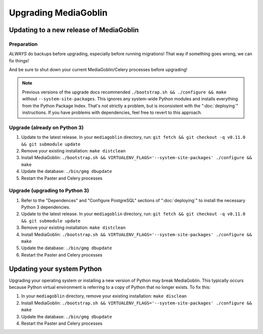 .. MediaGoblin Documentation

   Written in 2020 by MediaGoblin contributors

   To the extent possible under law, the author(s) have dedicated all
   copyright and related and neighboring rights to this software to
   the public domain worldwide. This software is distributed without
   any warranty.

   You should have received a copy of the CC0 Public Domain
   Dedication along with this software. If not, see
   <http://creativecommons.org/publicdomain/zero/1.0/>.

======================
 Upgrading MediaGoblin
======================

Updating to a new release of MediaGoblin
----------------------------------------

Preparation
~~~~~~~~~~~

*ALWAYS* do backups before upgrading, especially before running migrations! That
way if something goes wrong, we can fix things!

And be sure to shut down your current MediaGoblin/Celery processes before
upgrading!

.. note::

   Previous versions of the upgrade docs recommended ``./bootstrap.sh &&
   ./configure && make`` without ``--system-site-packages``. This ignores any
   system-wide Python modules and installs everything from the Python Package
   Index. That's not strictly a problem, but is inconsistent with the
   ":doc:`deploying`" instructions. If you have problems with dependencies, feel
   free to revert to this approach.


Upgrade (already on Python 3)
~~~~~~~~~~~~~~~~~~~~~~~~~~~~~

1. Update to the latest release.  In your ``mediagoblin`` directory, run:
   ``git fetch && git checkout -q v0.11.0 && git submodule update``
2. Remove your existing installation:
   ``make distclean``
3. Install MediaGoblin:
   ``./bootstrap.sh && VIRTUALENV_FLAGS='--system-site-packages' ./configure && make``
4. Update the database:
   ``./bin/gmg dbupdate``
5. Restart the Paster and Celery processes


Upgrade (upgrading to Python 3)
~~~~~~~~~~~~~~~~~~~~~~~~~~~~~~~

1. Refer to the "Dependences" and "Configure PostgreSQL" sections of
   ":doc:`deploying`" to install the necessary Python 3 dependencies.
2. Update to the latest release.  In your ``mediagoblin`` directory, run:
   ``git fetch && git checkout -q v0.11.0 && git submodule update``
3. Remove your existing installation:
   ``make distclean``
4. Install MediaGoblin:
   ``./bootstrap.sh && VIRTUALENV_FLAGS='--system-site-packages' ./configure && make``
5. Update the database:
   ``./bin/gmg dbupdate``
6. Restart the Paster and Celery processes


Updating your system Python
---------------------------

Upgrading your operating system or installing a new version of
Python may break MediaGoblin. This typically occurs because Python virtual
environment is referring to a copy of Python that no longer exists. To fix this:

1. In your ``mediagoblin`` directory, remove your existing installation:
   ``make disclean``
2. Install MediaGoblin:
   ``./bootstrap.sh && VIRTUALENV_FLAGS='--system-site-packages' ./configure && make``
3. Update the database:
   ``./bin/gmg dbupdate``
4. Restart the Paster and Celery processes
